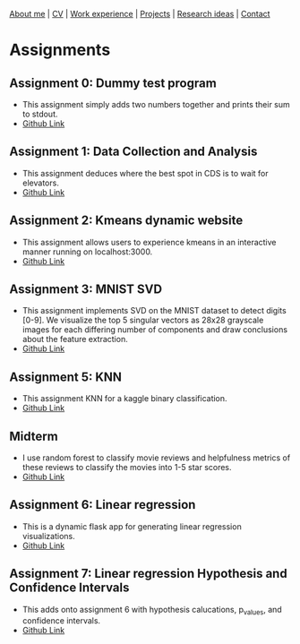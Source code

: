 #+OPTIONS: toc:nil num:nil

[[file:index.html][About me]] | [[file:resume/rossMikulskisResume.pdf][CV]] | [[file:work-experience.html][Work experience]] | [[file:projects.html][Projects]] | [[file:research/index.html][Research ideas]] | [[file:contact.html][Contact]]

* Assignments

** Assignment 0: Dummy test program
 * This assignment simply adds two numbers together and prints their sum to stdout.
 * [[https://github.com/rkulskis/rkulskis-assignment-0][Github Link]]
** Assignment 1: Data Collection and Analysis
 * This assignment deduces where the best spot in CDS is to wait for elevators.
 * [[https://github.com/rkulskis/rkulskis-assignment-1][Github Link]]
** Assignment 2: Kmeans dynamic website
 * This assignment allows users to experience kmeans in an interactive
	 manner running on localhost:3000.
 * [[https://github.com/rkulskis/rkulskis-assignment-2][Github Link]]
** Assignment 3: MNIST SVD
 * This assignment implements SVD on the MNIST dataset to detect digits
	 [0-9]. We visualize the top 5 singular vectors as 28x28 grayscale images
	 for each differing number of components and draw conclusions about the
	 feature extraction.
 * [[https://github.com/rkulskis/rkulskis-assignment-3][Github Link]]
** Assignment 5: KNN
 * This assignment KNN for a kaggle binary classification.
 * [[https://github.com/rkulskis/rkulskis-assignment-5][Github Link]]
** Midterm
 * I use random forest to classify movie reviews and helpfulness metrics of these
	 reviews to classify the movies into 1-5 star scores.
 * [[https://github.com/rkulskis/rkulskis-506-midterm][Github Link]]
** Assignment 6: Linear regression
 * This is a dynamic flask app for generating linear regression visualizations.
 * [[https://github.com/rkulskis/rkulskis-assignment-6][Github Link]]

** Assignment 7: Linear regression Hypothesis and Confidence Intervals
 * This adds onto assignment 6 with hypothesis calucations, p_values, and
	 confidence intervals.
 * [[https://github.com/rkulskis/rkulskis-assignment-7][Github Link]]
	 
